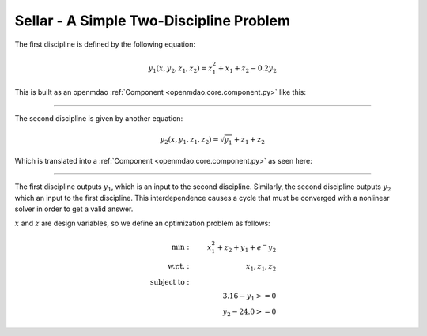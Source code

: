 .. _sellar:

****************************************
Sellar - A Simple Two-Discipline Problem
****************************************

The first discipline is defined by the following equation:

.. math::

    y_1(x, y_2, z_1, z_2) = z_1^2 + x_1 + z_2 - 0.2y_2

This is built as an openmdao :ref:`Component <openmdao.core.component.py>` like this:

.. embed-code::
    openmdao.test_suite.components.sellar_feature.SellarDis1

----

The second discipline is given by another equation:

.. math::

  y_2(x, y_1, z_1, z_2) = \sqrt{y_1} + z_1 + z_2

Which is translated into a :ref:`Component <openmdao.core.component.py>` as seen here:

.. embed-code::
    openmdao.test_suite.components.sellar_feature.SellarDis2


----

The first discipline outputs :math:`y_1`, which is an input to the second discipline.
Similarly, the second discipline outputs :math:`y_2` which an input to the first discipline.
This interdependence causes a cycle that must be converged with a nonlinear solver in order to get a valid answer.

:math:`x` and :math:`z` are design variables, so we define an optimization problem as follows:

.. math::

    \begin{align}
    \text{min}: & \ \ \ & x_1^2 + z_2 + y_1 + e^-{y_2} \\
    \text{w.r.t.}: & \ \ \ &  x_1, z_1, z_2 \\
    \text{subject to}: & \ \ \ & \\
    & \ \ \ & 3.16 - y_1 >=0 \\
    & \ \ \ & y_2 - 24.0 >=0
    \end{align}

.. embed-code::
    openmdao.test_suite.components.sellar_feature.SellarNoDerivatives
